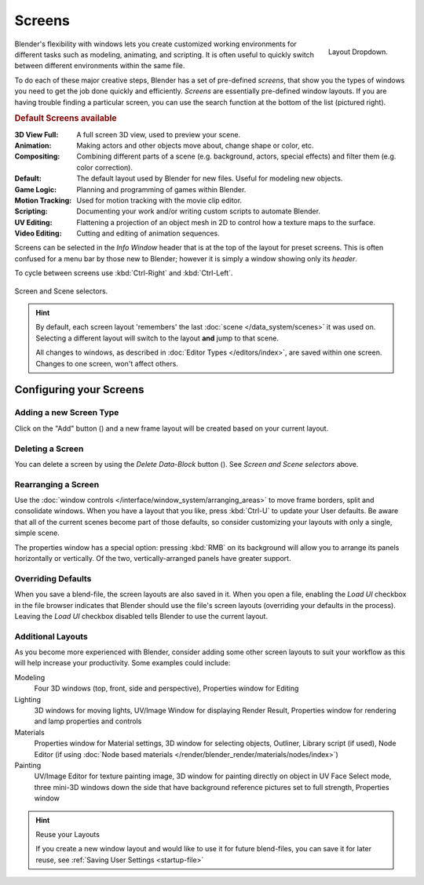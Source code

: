.. |addview-button| image:: /images/icons_add.png
   :width: 1.1em
.. |deleteview-button| image:: /images/icons_delete.jpg
   :width: 1.1em


*******
Screens
*******

.. figure:: /images/Scene-SR_Layout_Dropdown25.jpg
   :align: right

   Layout Dropdown.


Blender's flexibility with windows lets you create customized working environments for
different tasks such as modeling, animating, and scripting.
It is often useful to quickly switch between different environments within the same file.

To do each of these major creative steps, Blender has a set of pre-defined *screens*,
that show you the types of windows you need to get the job done quickly and efficiently.
*Screens* are essentially pre-defined window layouts.
If you are having trouble finding a particular screen,
you can use the search function at the bottom of the list (pictured right).

.. rubric:: Default Screens available

:3D View Full: A full screen 3D view, used to preview your scene.
:Animation: Making actors and other objects move about, change shape or color, etc.
:Compositing: Combining different parts of a scene
   (e.g. background, actors, special effects) and filter them (e.g. color correction).
:Default: The default layout used by Blender for new files. Useful for modeling new objects.
:Game Logic: Planning and programming of games within Blender.
:Motion Tracking: Used for motion tracking with the movie clip editor.
:Scripting: Documenting your work and/or writing custom scripts to automate Blender.
:UV Editing: Flattening a projection of an object mesh in 2D to control how a texture maps to the surface.
:Video Editing: Cutting and editing of animation sequences.

Screens can be selected in the *Info Window* header that is at the top of the
layout for preset screens. This is often confused for a menu bar by those new to Blender;
however it is simply a window showing only its *header*.

To cycle between screens use :kbd:`Ctrl-Right` and :kbd:`Ctrl-Left`.


.. figure:: /images/ConceptScreens25.jpg
   :align: center

   Screen and Scene selectors.

.. hint::

   By default, each screen layout 'remembers' the last :doc:`scene </data_system/scenes>`
   it was used on. Selecting a different layout will switch to the layout **and** jump to that scene.
   
   All changes to windows, as described in :doc:`Editor Types </editors/index>`, are saved within one screen.
   Changes to one screen, won't affect others.


Configuring your Screens
========================

Adding a new Screen Type
------------------------

Click on the "Add" button (|addview-button|) and a new frame layout will be
created based on your current layout.


Deleting a Screen
-----------------

You can delete a screen by using the *Delete Data-Block* button
(|deleteview-button|). See *Screen and Scene selectors* above.


Rearranging a Screen
--------------------

Use the :doc:`window controls </interface/window_system/arranging_areas>`
to move frame borders, split and consolidate windows.
When you have a layout that you like, press :kbd:`Ctrl-U` to update your User defaults.
Be aware that all of the current scenes become part of those defaults,
so consider customizing your layouts with only a single, simple scene.

The properties window has a special option: pressing :kbd:`RMB` on its background will
allow you to arrange its panels horizontally or vertically. Of the two,
vertically-arranged panels have greater support.


Overriding Defaults
-------------------

When you save a blend-file, the screen layouts are also saved in it. When you open a file,
enabling the *Load UI* checkbox in the file browser indicates that Blender should
use the file's screen layouts (overriding your defaults in the process).
Leaving the *Load UI* checkbox disabled tells Blender to use the current layout.


Additional Layouts
------------------

As you become more experienced with Blender, consider adding some other screen layouts to suit
your workflow as this will help increase your productivity. Some examples could include:

Modeling
   Four 3D windows (top, front, side and perspective), Properties window for Editing
Lighting
   3D windows for moving lights, UV/Image Window for displaying Render Result,
   Properties window for rendering and lamp properties and controls
Materials
   Properties window for Material settings, 3D window for selecting objects, Outliner,
   Library script (if used), Node Editor
   (if using :doc:`Node based materials </render/blender_render/materials/nodes/index>`)
Painting
   UV/Image Editor for texture painting image,
   3D window for painting directly on object in UV Face Select mode,
   three mini-3D windows down the side that have background
   reference pictures set to full strength, Properties window


.. hint:: Reuse your Layouts

   If you create a new window layout and would like to use it for future blend-files,
   you can save it for later reuse, see :ref:`Saving User Settings <startup-file>`
